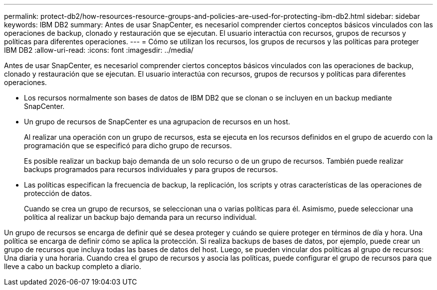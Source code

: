 ---
permalink: protect-db2/how-resources-resource-groups-and-policies-are-used-for-protecting-ibm-db2.html 
sidebar: sidebar 
keywords: IBM DB2 
summary: Antes de usar SnapCenter, es necesariol comprender ciertos conceptos básicos vinculados con las operaciones de backup, clonado y restauración que se ejecutan. El usuario interactúa con recursos, grupos de recursos y políticas para diferentes operaciones. 
---
= Cómo se utilizan los recursos, los grupos de recursos y las políticas para proteger IBM DB2
:allow-uri-read: 
:icons: font
:imagesdir: ../media/


[role="lead"]
Antes de usar SnapCenter, es necesariol comprender ciertos conceptos básicos vinculados con las operaciones de backup, clonado y restauración que se ejecutan. El usuario interactúa con recursos, grupos de recursos y políticas para diferentes operaciones.

* Los recursos normalmente son bases de datos de IBM DB2 que se clonan o se incluyen en un backup mediante SnapCenter.
* Un grupo de recursos de SnapCenter es una agrupacion de recursos en un host.
+
Al realizar una operación con un grupo de recursos, esta se ejecuta en los recursos definidos en el grupo de acuerdo con la programación que se especificó para dicho grupo de recursos.

+
Es posible realizar un backup bajo demanda de un solo recurso o de un grupo de recursos. También puede realizar backups programados para recursos individuales y para grupos de recursos.

* Las políticas especifican la frecuencia de backup, la replicación, los scripts y otras características de las operaciones de protección de datos.
+
Cuando se crea un grupo de recursos, se seleccionan una o varias políticas para él. Asimismo, puede seleccionar una política al realizar un backup bajo demanda para un recurso individual.



Un grupo de recursos se encarga de definir qué se desea proteger y cuándo se quiere proteger en términos de día y hora. Una política se encarga de definir cómo se aplica la protección. Si realiza backups de bases de datos, por ejemplo, puede crear un grupo de recursos que incluya todas las bases de datos del host. Luego, se pueden vincular dos políticas al grupo de recursos: Una diaria y una horaria. Cuando crea el grupo de recursos y asocia las políticas, puede configurar el grupo de recursos para que lleve a cabo un backup completo a diario.
